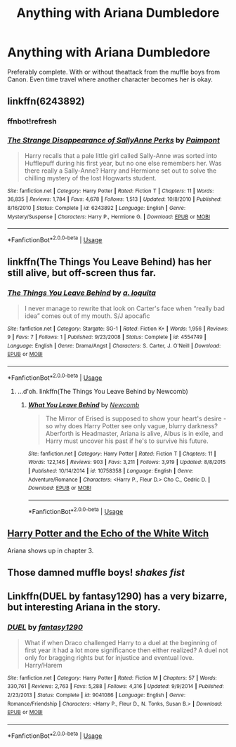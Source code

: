 #+TITLE: Anything with Ariana Dumbledore

* Anything with Ariana Dumbledore
:PROPERTIES:
:Author: TruthAddams
:Score: 7
:DateUnix: 1563585449.0
:DateShort: 2019-Jul-20
:FlairText: Request
:END:
Preferably complete. With or without theattack from the muffle boys from Canon. Even time travel where another character becomes her is okay.


** linkffn(6243892)
:PROPERTIES:
:Author: IamZwrgbz
:Score: 9
:DateUnix: 1563599456.0
:DateShort: 2019-Jul-20
:END:

*** ffnbot!refresh
:PROPERTIES:
:Author: IamZwrgbz
:Score: 2
:DateUnix: 1563599690.0
:DateShort: 2019-Jul-20
:END:


*** [[https://www.fanfiction.net/s/6243892/1/][*/The Strange Disappearance of SallyAnne Perks/*]] by [[https://www.fanfiction.net/u/2289300/Paimpont][/Paimpont/]]

#+begin_quote
  Harry recalls that a pale little girl called Sally-Anne was sorted into Hufflepuff during his first year, but no one else remembers her. Was there really a Sally-Anne? Harry and Hermione set out to solve the chilling mystery of the lost Hogwarts student.
#+end_quote

^{/Site/:} ^{fanfiction.net} ^{*|*} ^{/Category/:} ^{Harry} ^{Potter} ^{*|*} ^{/Rated/:} ^{Fiction} ^{T} ^{*|*} ^{/Chapters/:} ^{11} ^{*|*} ^{/Words/:} ^{36,835} ^{*|*} ^{/Reviews/:} ^{1,784} ^{*|*} ^{/Favs/:} ^{4,678} ^{*|*} ^{/Follows/:} ^{1,513} ^{*|*} ^{/Updated/:} ^{10/8/2010} ^{*|*} ^{/Published/:} ^{8/16/2010} ^{*|*} ^{/Status/:} ^{Complete} ^{*|*} ^{/id/:} ^{6243892} ^{*|*} ^{/Language/:} ^{English} ^{*|*} ^{/Genre/:} ^{Mystery/Suspense} ^{*|*} ^{/Characters/:} ^{Harry} ^{P.,} ^{Hermione} ^{G.} ^{*|*} ^{/Download/:} ^{[[http://www.ff2ebook.com/old/ffn-bot/index.php?id=6243892&source=ff&filetype=epub][EPUB]]} ^{or} ^{[[http://www.ff2ebook.com/old/ffn-bot/index.php?id=6243892&source=ff&filetype=mobi][MOBI]]}

--------------

*FanfictionBot*^{2.0.0-beta} | [[https://github.com/tusing/reddit-ffn-bot/wiki/Usage][Usage]]
:PROPERTIES:
:Author: FanfictionBot
:Score: 2
:DateUnix: 1563599709.0
:DateShort: 2019-Jul-20
:END:


** linkffn(The Things You Leave Behind) has her still alive, but off-screen thus far.
:PROPERTIES:
:Author: wandererchronicles
:Score: 2
:DateUnix: 1563590741.0
:DateShort: 2019-Jul-20
:END:

*** [[https://www.fanfiction.net/s/4554749/1/][*/The Things You Leave Behind/*]] by [[https://www.fanfiction.net/u/1184040/a-loquita][/a. loquita/]]

#+begin_quote
  I never manage to rewrite that look on Carter's face when “really bad idea” comes out of my mouth. S/J apocafic
#+end_quote

^{/Site/:} ^{fanfiction.net} ^{*|*} ^{/Category/:} ^{Stargate:} ^{SG-1} ^{*|*} ^{/Rated/:} ^{Fiction} ^{K+} ^{*|*} ^{/Words/:} ^{1,956} ^{*|*} ^{/Reviews/:} ^{9} ^{*|*} ^{/Favs/:} ^{7} ^{*|*} ^{/Follows/:} ^{1} ^{*|*} ^{/Published/:} ^{9/23/2008} ^{*|*} ^{/Status/:} ^{Complete} ^{*|*} ^{/id/:} ^{4554749} ^{*|*} ^{/Language/:} ^{English} ^{*|*} ^{/Genre/:} ^{Drama/Angst} ^{*|*} ^{/Characters/:} ^{S.} ^{Carter,} ^{J.} ^{O'Neill} ^{*|*} ^{/Download/:} ^{[[http://www.ff2ebook.com/old/ffn-bot/index.php?id=4554749&source=ff&filetype=epub][EPUB]]} ^{or} ^{[[http://www.ff2ebook.com/old/ffn-bot/index.php?id=4554749&source=ff&filetype=mobi][MOBI]]}

--------------

*FanfictionBot*^{2.0.0-beta} | [[https://github.com/tusing/reddit-ffn-bot/wiki/Usage][Usage]]
:PROPERTIES:
:Author: FanfictionBot
:Score: 1
:DateUnix: 1563590761.0
:DateShort: 2019-Jul-20
:END:

**** ...d'oh. linkffn(The Things You Leave Behind by Newcomb)
:PROPERTIES:
:Author: wandererchronicles
:Score: 3
:DateUnix: 1563592662.0
:DateShort: 2019-Jul-20
:END:

***** [[https://www.fanfiction.net/s/10758358/1/][*/What You Leave Behind/*]] by [[https://www.fanfiction.net/u/4727972/Newcomb][/Newcomb/]]

#+begin_quote
  The Mirror of Erised is supposed to show your heart's desire - so why does Harry Potter see only vague, blurry darkness? Aberforth is Headmaster, Ariana is alive, Albus is in exile, and Harry must uncover his past if he's to survive his future.
#+end_quote

^{/Site/:} ^{fanfiction.net} ^{*|*} ^{/Category/:} ^{Harry} ^{Potter} ^{*|*} ^{/Rated/:} ^{Fiction} ^{T} ^{*|*} ^{/Chapters/:} ^{11} ^{*|*} ^{/Words/:} ^{122,146} ^{*|*} ^{/Reviews/:} ^{903} ^{*|*} ^{/Favs/:} ^{3,211} ^{*|*} ^{/Follows/:} ^{3,919} ^{*|*} ^{/Updated/:} ^{8/8/2015} ^{*|*} ^{/Published/:} ^{10/14/2014} ^{*|*} ^{/id/:} ^{10758358} ^{*|*} ^{/Language/:} ^{English} ^{*|*} ^{/Genre/:} ^{Adventure/Romance} ^{*|*} ^{/Characters/:} ^{<Harry} ^{P.,} ^{Fleur} ^{D.>} ^{Cho} ^{C.,} ^{Cedric} ^{D.} ^{*|*} ^{/Download/:} ^{[[http://www.ff2ebook.com/old/ffn-bot/index.php?id=10758358&source=ff&filetype=epub][EPUB]]} ^{or} ^{[[http://www.ff2ebook.com/old/ffn-bot/index.php?id=10758358&source=ff&filetype=mobi][MOBI]]}

--------------

*FanfictionBot*^{2.0.0-beta} | [[https://github.com/tusing/reddit-ffn-bot/wiki/Usage][Usage]]
:PROPERTIES:
:Author: FanfictionBot
:Score: 3
:DateUnix: 1563592681.0
:DateShort: 2019-Jul-20
:END:


** [[https://www.hpfanficarchive.com/stories/viewstory.php?sid=885][Harry Potter and the Echo of the White Witch]]

Ariana shows up in chapter 3.
:PROPERTIES:
:Author: eislor
:Score: 2
:DateUnix: 1563592522.0
:DateShort: 2019-Jul-20
:END:


** Those damned muffle boys! /shakes fist/
:PROPERTIES:
:Author: OrionTheRed
:Score: 2
:DateUnix: 1563601148.0
:DateShort: 2019-Jul-20
:END:


** Linkffn(DUEL by fantasy1290) has a very bizarre, but interesting Ariana in the story.
:PROPERTIES:
:Author: kdbvols
:Score: 1
:DateUnix: 1563923970.0
:DateShort: 2019-Jul-24
:END:

*** [[https://www.fanfiction.net/s/9041086/1/][*/DUEL/*]] by [[https://www.fanfiction.net/u/4309172/fantasy1290][/fantasy1290/]]

#+begin_quote
  What if when Draco challenged Harry to a duel at the beginning of first year it had a lot more significance then either realized? A duel not only for bragging rights but for injustice and eventual love. Harry/Harem
#+end_quote

^{/Site/:} ^{fanfiction.net} ^{*|*} ^{/Category/:} ^{Harry} ^{Potter} ^{*|*} ^{/Rated/:} ^{Fiction} ^{M} ^{*|*} ^{/Chapters/:} ^{57} ^{*|*} ^{/Words/:} ^{330,761} ^{*|*} ^{/Reviews/:} ^{2,763} ^{*|*} ^{/Favs/:} ^{5,288} ^{*|*} ^{/Follows/:} ^{4,316} ^{*|*} ^{/Updated/:} ^{9/9/2014} ^{*|*} ^{/Published/:} ^{2/23/2013} ^{*|*} ^{/Status/:} ^{Complete} ^{*|*} ^{/id/:} ^{9041086} ^{*|*} ^{/Language/:} ^{English} ^{*|*} ^{/Genre/:} ^{Romance/Friendship} ^{*|*} ^{/Characters/:} ^{<Harry} ^{P.,} ^{Fleur} ^{D.,} ^{N.} ^{Tonks,} ^{Susan} ^{B.>} ^{*|*} ^{/Download/:} ^{[[http://www.ff2ebook.com/old/ffn-bot/index.php?id=9041086&source=ff&filetype=epub][EPUB]]} ^{or} ^{[[http://www.ff2ebook.com/old/ffn-bot/index.php?id=9041086&source=ff&filetype=mobi][MOBI]]}

--------------

*FanfictionBot*^{2.0.0-beta} | [[https://github.com/tusing/reddit-ffn-bot/wiki/Usage][Usage]]
:PROPERTIES:
:Author: FanfictionBot
:Score: 1
:DateUnix: 1563924011.0
:DateShort: 2019-Jul-24
:END:
